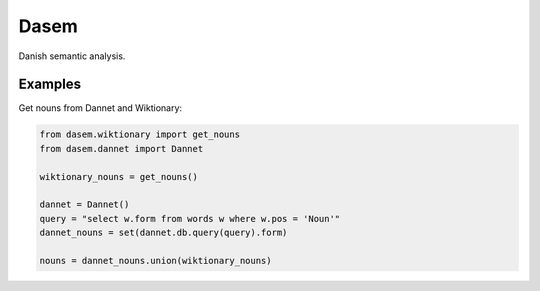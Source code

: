 Dasem
=====

Danish semantic analysis.


Examples
--------

Get nouns from Dannet and Wiktionary:

.. code-block:: python

		from dasem.wiktionary import get_nouns
		from dasem.dannet import Dannet

		wiktionary_nouns = get_nouns()

		dannet = Dannet()
		query = "select w.form from words w where w.pos = 'Noun'"
		dannet_nouns = set(dannet.db.query(query).form)

		nouns = dannet_nouns.union(wiktionary_nouns)

